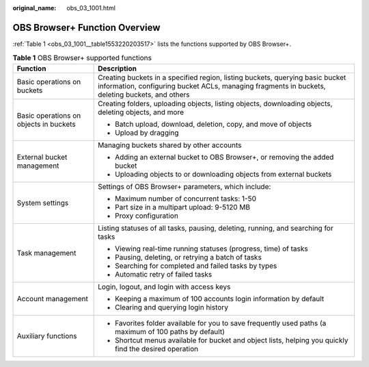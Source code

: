 :original_name: obs_03_1001.html

.. _obs_03_1001:

OBS Browser+ Function Overview
==============================

:ref:`Table 1 <obs_03_1001__table1553220203517>` lists the functions supported by OBS Browser+.

.. _obs_03_1001__table1553220203517:

.. table:: **Table 1** OBS Browser+ supported functions

   +----------------------------------------+----------------------------------------------------------------------------------------------------------------------------------------------------------------------------------+
   | Function                               | Description                                                                                                                                                                      |
   +========================================+==================================================================================================================================================================================+
   | Basic operations on buckets            | Creating buckets in a specified region, listing buckets, querying basic bucket information, configuring bucket ACLs, managing fragments in buckets, deleting buckets, and others |
   +----------------------------------------+----------------------------------------------------------------------------------------------------------------------------------------------------------------------------------+
   | Basic operations on objects in buckets | Creating folders, uploading objects, listing objects, downloading objects, deleting objects, and more                                                                            |
   |                                        |                                                                                                                                                                                  |
   |                                        | -  Batch upload, download, deletion, copy, and move of objects                                                                                                                   |
   |                                        | -  Upload by dragging                                                                                                                                                            |
   +----------------------------------------+----------------------------------------------------------------------------------------------------------------------------------------------------------------------------------+
   | External bucket management             | Managing buckets shared by other accounts                                                                                                                                        |
   |                                        |                                                                                                                                                                                  |
   |                                        | -  Adding an external bucket to OBS Browser+, or removing the added bucket                                                                                                       |
   |                                        | -  Uploading objects to or downloading objects from external buckets                                                                                                             |
   +----------------------------------------+----------------------------------------------------------------------------------------------------------------------------------------------------------------------------------+
   | System settings                        | Settings of OBS Browser+ parameters, which include:                                                                                                                              |
   |                                        |                                                                                                                                                                                  |
   |                                        | -  Maximum number of concurrent tasks: 1-50                                                                                                                                      |
   |                                        | -  Part size in a multipart upload: 9-5120 MB                                                                                                                                    |
   |                                        | -  Proxy configuration                                                                                                                                                           |
   +----------------------------------------+----------------------------------------------------------------------------------------------------------------------------------------------------------------------------------+
   | Task management                        | Listing statuses of all tasks, pausing, deleting, running, and searching for tasks                                                                                               |
   |                                        |                                                                                                                                                                                  |
   |                                        | -  Viewing real-time running statuses (progress, time) of tasks                                                                                                                  |
   |                                        | -  Pausing, deleting, or retrying a batch of tasks                                                                                                                               |
   |                                        | -  Searching for completed and failed tasks by types                                                                                                                             |
   |                                        | -  Automatic retry of failed tasks                                                                                                                                               |
   +----------------------------------------+----------------------------------------------------------------------------------------------------------------------------------------------------------------------------------+
   | Account management                     | Login, logout, and login with access keys                                                                                                                                        |
   |                                        |                                                                                                                                                                                  |
   |                                        | -  Keeping a maximum of 100 accounts login information by default                                                                                                                |
   |                                        | -  Clearing and querying login history                                                                                                                                           |
   +----------------------------------------+----------------------------------------------------------------------------------------------------------------------------------------------------------------------------------+
   | Auxiliary functions                    | -  Favorites folder available for you to save frequently used paths (a maximum of 100 paths by default)                                                                          |
   |                                        | -  Shortcut menus available for bucket and object lists, helping you quickly find the desired operation                                                                          |
   +----------------------------------------+----------------------------------------------------------------------------------------------------------------------------------------------------------------------------------+
